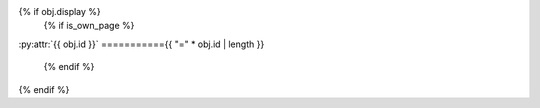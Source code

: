{% if obj.display %}
   {% if is_own_page %}
:py:attr:`{{ obj.id }}`
==========={{ "=" * obj.id | length }}

   {% endif %}
.. py:property:: {% if is_own_page %}{{ obj.id}}{% else %}{{ obj.short_name }}{% endif %}
   {% if obj.annotation %}

   :type: {{ obj.annotation }}
   {% endif %}
   {% for property in obj.properties %}

   :{{ property }}:
   {% endfor %}

   {% if obj.docstring %}

   {{ obj.docstring|indent(3) }}
   {% endif %}
{% endif %}
